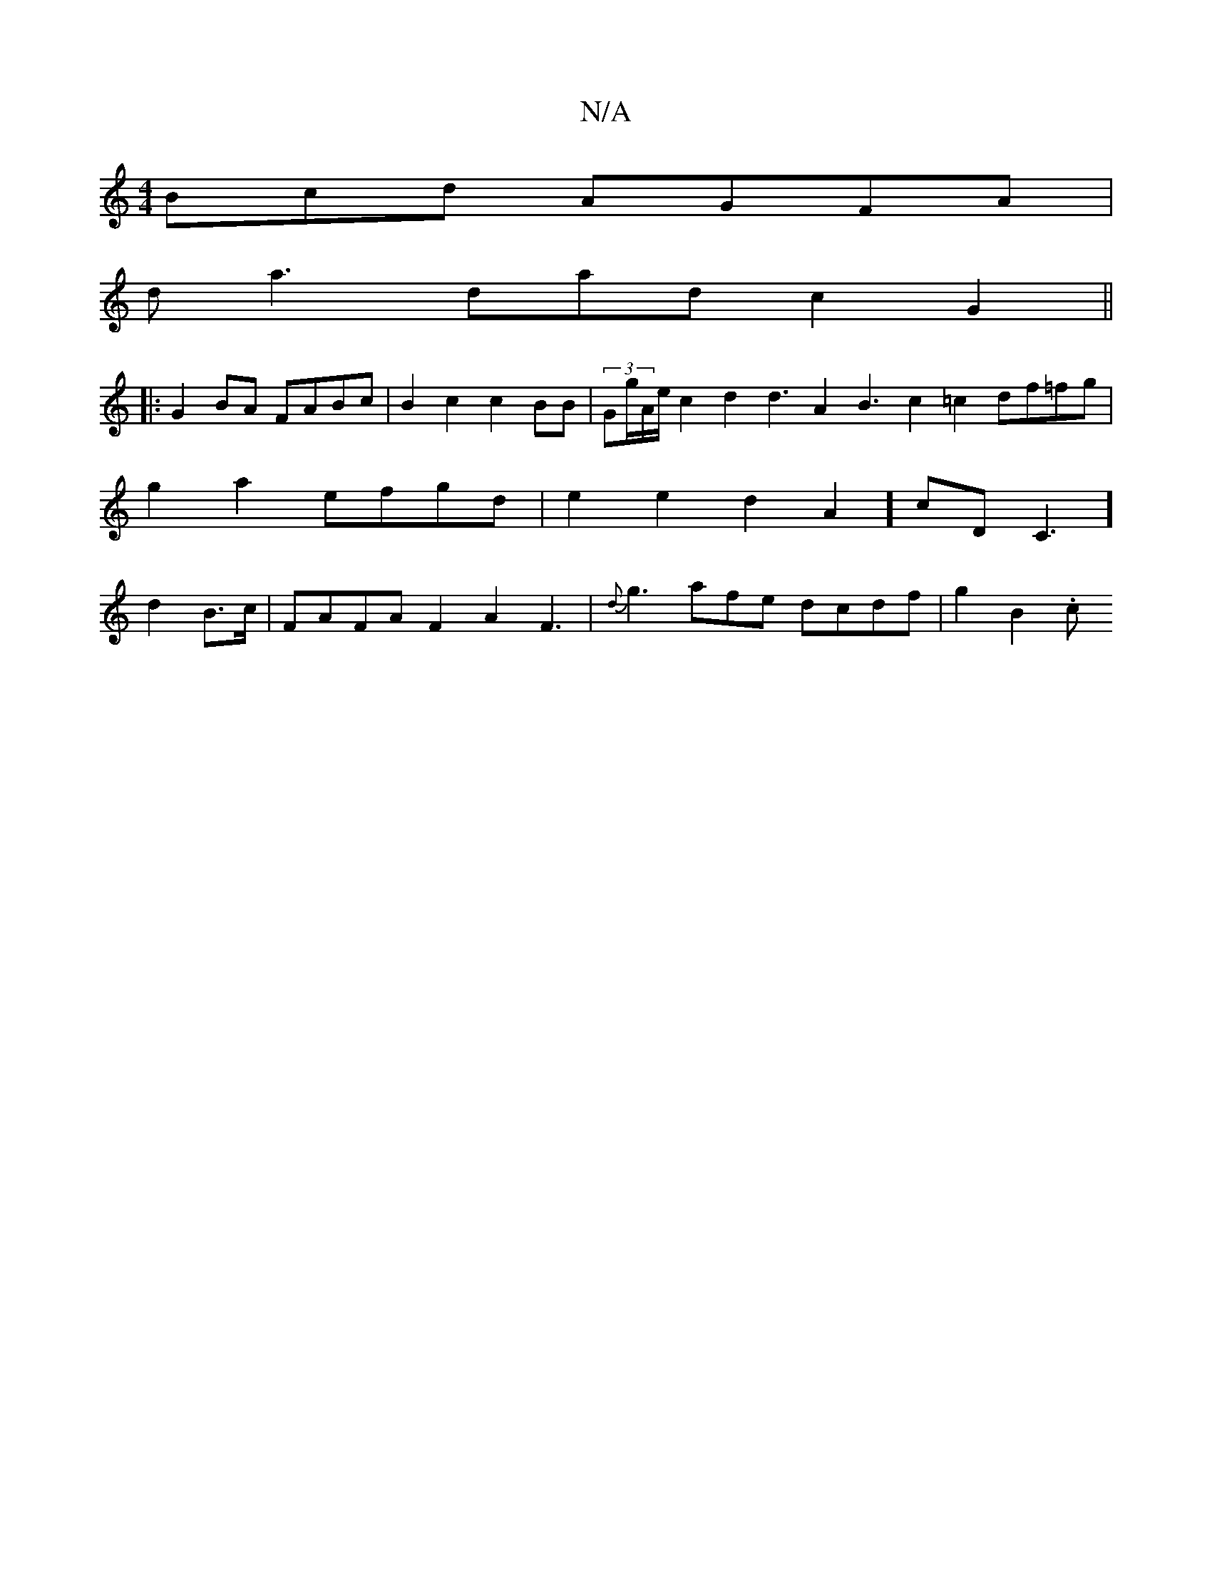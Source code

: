 X:1
T:N/A
M:4/4
R:N/A
K:Cmajor
3Bcd AGFA |
da3 dad c2G2 ||
|: G2BA FABc | B2 c2 c2BB | (3Gg/A/e/}c2 d2 d3 A2B3c2=c2 df=fg | g2a2 efgd |e2e2d2A2] cD C3]d2B>c | FAFA F2 A2 F3-|{d}g3 afe dcdf | g2 B2 .c"AAF2 F3FE2|{Gd}Bc3c | A4 A2 dc|